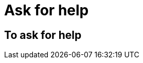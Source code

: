 = Ask for help
:awestruct-layout: default
:awestruct-show_header: true
:imagesdir: images

== To ask for help